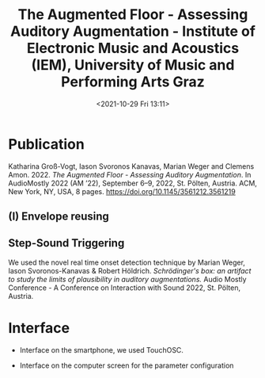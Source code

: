 #+TITLE:The Augmented Floor - Assessing Auditory Augmentation - Institute of Electronic Music and Acoustics (IEM), University of Music and Performing Arts Graz
#+DATE:<2021-10-29 Fri 13:11>

* Publication

Katharina Groß-Vogt, Iason Svoronos Kanavas, Marian Weger and Clemens Amon. 2022. /The Augmented Floor - Assessing Auditory Augmentation/. In AudioMostly 2022 (AM ’22), September 6–9, 2022, St. Pölten, Austria. ACM, New York, NY, USA, 8 pages. https://doi.org/10.1145/3561212.3561219

[[./pictures/floor.png]]

** (I) Envelope reusing
[[./pictures/block_er.png]]

** Step-Sound Triggering
We used the novel real time onset detection technique by Marian Weger, Iason Svoronos-Kanavas & Robert Höldrich. /Schrödinger's box: an artifact to study the limits of plausibility in auditory augmentations./ Audio Mostly Conference - A Conference on Interaction with Sound 2022, St. Pölten, Austria.

* Interface
+ Interface on the smartphone, we used TouchOSC.
[[./pictures/smartphone-interface.png]]
+ Interface on the computer screen for the parameter configuration
[[./pictures/interface.png]]
